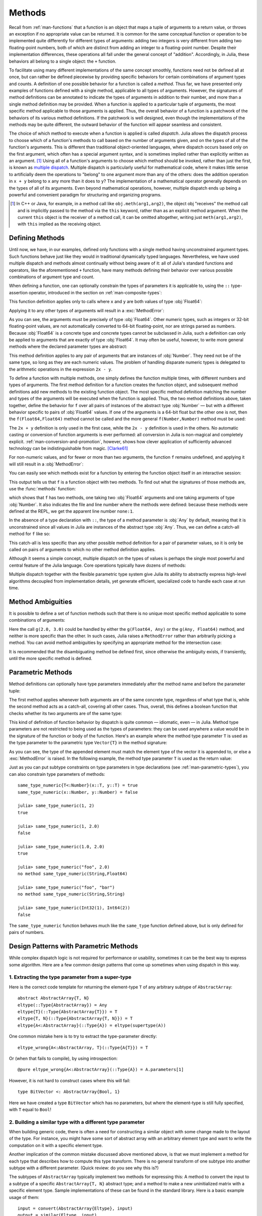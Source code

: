 .. _man-methods:

*********
 Methods
*********

Recall from :ref:`man-functions` that a function is an object
that maps a tuple of arguments to a return value, or throws an exception
if no appropriate value can be returned. It is common for the same
conceptual function or operation to be implemented quite differently for
different types of arguments: adding two integers is very different from
adding two floating-point numbers, both of which are distinct from
adding an integer to a floating-point number. Despite their
implementation differences, these operations all fall under the general
concept of "addition". Accordingly, in Julia, these behaviors all belong
to a single object: the ``+`` function.

To facilitate using many different implementations of the same concept
smoothly, functions need not be defined all at once, but can rather be
defined piecewise by providing specific behaviors for certain
combinations of argument types and counts. A definition of one possible
behavior for a function is called a *method*. Thus far, we have
presented only examples of functions defined with a single method,
applicable to all types of arguments. However, the signatures of method
definitions can be annotated to indicate the types of arguments in
addition to their number, and more than a single method definition may
be provided. When a function is applied to a particular tuple of
arguments, the most specific method applicable to those arguments is
applied. Thus, the overall behavior of a function is a patchwork of the
behaviors of its various method definitions. If the patchwork is well
designed, even though the implementations of the methods may be quite
different, the outward behavior of the function will appear seamless and
consistent.

The choice of which method to execute when a function is applied is
called *dispatch*. Julia allows the dispatch process to choose which of
a function's methods to call based on the number of arguments given, and
on the types of all of the function's arguments. This is different than
traditional object-oriented languages, where dispatch occurs based only
on the first argument, which often has a special argument syntax, and is
sometimes implied rather than explicitly written as an
argument. [#]_ Using all of a function's arguments to
choose which method should be invoked, rather than just the first, is
known as `multiple dispatch
<https://en.wikipedia.org/wiki/Multiple_dispatch>`_. Multiple
dispatch is particularly useful for mathematical code, where it makes
little sense to artificially deem the operations to "belong" to one
argument more than any of the others: does the addition operation in
``x + y`` belong to ``x`` any more than it does to ``y``? The
implementation of a mathematical operator generally depends on the types
of all of its arguments. Even beyond mathematical operations, however,
multiple dispatch ends up being a powerful and convenient paradigm
for structuring and organizing programs.

.. [#] In C++ or Java, for example, in a method call like
  ``obj.meth(arg1,arg2)``, the object obj "receives" the method call and is
  implicitly passed to the method via the ``this`` keyword, rather than as an
  explicit method argument. When the current ``this`` object is the receiver of a
  method call, it can be omitted altogether, writing just ``meth(arg1,arg2)``,
  with ``this`` implied as the receiving object.


Defining Methods
----------------

Until now, we have, in our examples, defined only functions with a
single method having unconstrained argument types. Such functions behave
just like they would in traditional dynamically typed languages.
Nevertheless, we have used multiple dispatch and methods almost
continually without being aware of it: all of Julia's standard functions
and operators, like the aforementioned ``+`` function, have many methods
defining their behavior over various possible combinations of argument
type and count.

When defining a function, one can optionally constrain the types of
parameters it is applicable to, using the ``::`` type-assertion
operator, introduced in the section on :ref:`man-composite-types`:

.. doctest::

    julia> f(x::Float64, y::Float64) = 2x + y;

This function definition applies only to calls where ``x`` and ``y`` are
both values of type :obj:`Float64`:

.. doctest::

    julia> f(2.0, 3.0)
    7.0

Applying it to any other types of arguments will result in a :exc:`MethodError`:

.. doctest::

    julia> f(2.0, 3)
    ERROR: MethodError: no method matching f(::Float64, ::Int64)
    Closest candidates are:
      f(::Float64, !Matched::Float64) at none:1
    ...

    julia> f(Float32(2.0), 3.0)
    ERROR: MethodError: no method matching f(::Float32, ::Float64)
    Closest candidates are:
      f(!Matched::Float64, ::Float64) at none:1
    ...

    julia> f(2.0, "3.0")
    ERROR: MethodError: no method matching f(::Float64, ::String)
    Closest candidates are:
      f(::Float64, !Matched::Float64) at none:1
    ...

    julia> f("2.0", "3.0")
    ERROR: MethodError: no method matching f(::String, ::String)
    ...

As you can see, the arguments must be precisely of type :obj:`Float64`.
Other numeric types, such as integers or 32-bit floating-point values,
are not automatically converted to 64-bit floating-point, nor are
strings parsed as numbers. Because :obj:`Float64` is a concrete type and
concrete types cannot be subclassed in Julia, such a definition can only
be applied to arguments that are exactly of type :obj:`Float64`. It may
often be useful, however, to write more general methods where the
declared parameter types are abstract:

.. doctest::

    julia> f(x::Number, y::Number) = 2x - y;

    julia> f(2.0, 3)
    1.0

This method definition applies to any pair of arguments that are
instances of :obj:`Number`. They need not be of the same type, so long as
they are each numeric values. The problem of handling disparate numeric
types is delegated to the arithmetic operations in the expression
``2x - y``.

To define a function with multiple methods, one simply defines the
function multiple times, with different numbers and types of arguments.
The first method definition for a function creates the function object,
and subsequent method definitions add new methods to the existing
function object. The most specific method definition matching the number
and types of the arguments will be executed when the function is
applied. Thus, the two method definitions above, taken together, define
the behavior for ``f`` over all pairs of instances of the abstract type
:obj:`Number` — but with a different behavior specific to pairs of
:obj:`Float64` values. If one of the arguments is a 64-bit float but the
other one is not, then the ``f(Float64,Float64)`` method cannot be
called and the more general ``f(Number,Number)`` method must be used:

.. doctest::

    julia> f(2.0, 3.0)
    7.0

    julia> f(2, 3.0)
    1.0

    julia> f(2.0, 3)
    1.0

    julia> f(2, 3)
    1

The ``2x + y`` definition is only used in the first case, while the
``2x - y`` definition is used in the others. No automatic casting or
conversion of function arguments is ever performed: all conversion in
Julia is non-magical and completely explicit. :ref:`man-conversion-and-promotion`, however, shows how clever
application of sufficiently advanced technology can be indistinguishable
from magic. [Clarke61]_

For non-numeric values, and for fewer or more than two arguments, the
function ``f`` remains undefined, and applying it will still result in a
:obj:`MethodError`:

.. doctest::

    julia> f("foo", 3)
    ERROR: MethodError: no method matching f(::String, ::Int64)
    Closest candidates are:
      f(!Matched::Number, ::Number) at none:1
    ...

    julia> f()
    ERROR: MethodError: no method matching f()
    Closest candidates are:
      f(!Matched::Float64, !Matched::Float64) at none:1
      f(!Matched::Number, !Matched::Number) at none:1
    ...


You can easily see which methods exist for a function by entering the
function object itself in an interactive session:

.. doctest::

    julia> f
    f (generic function with 2 methods)

This output tells us that ``f`` is a function object with two
methods. To find out what the signatures of those methods are, use the
:func:`methods` function:

.. doctest::

    julia> methods(f)
    # 2 methods for generic function "f":
    f(x::Float64, y::Float64) at none:1
    f(x::Number, y::Number) at none:1

which shows that ``f`` has two methods, one taking two :obj:`Float64`
arguments and one taking arguments of type :obj:`Number`. It also
indicates the file and line number where the methods were defined:
because these methods were defined at the REPL, we get the apparent
line number ``none:1``.

In the absence of a type declaration with ``::``, the type of a method
parameter is :obj:`Any` by default, meaning that it is unconstrained since
all values in Julia are instances of the abstract type :obj:`Any`. Thus, we
can define a catch-all method for ``f`` like so:

.. doctest::

    julia> f(x,y) = println("Whoa there, Nelly.");

    julia> f("foo", 1)
    Whoa there, Nelly.

This catch-all is less specific than any other possible method
definition for a pair of parameter values, so it is only be called on
pairs of arguments to which no other method definition applies.

Although it seems a simple concept, multiple dispatch on the types of
values is perhaps the single most powerful and central feature of the
Julia language. Core operations typically have dozens of methods:

.. doctest::
   :options: +SKIP

    julia> methods(+)
    # 166 methods for generic function "+":
    +(a::Float16, b::Float16) at float16.jl:136
    +(x::Float32, y::Float32) at float.jl:206
    +(x::Float64, y::Float64) at float.jl:207
    +(x::Bool, z::Complex{Bool}) at complex.jl:126
    +(x::Bool, y::Bool) at bool.jl:48
    +(x::Bool) at bool.jl:45
    +{T<:AbstractFloat}(x::Bool, y::T) at bool.jl:55
    +(x::Bool, z::Complex) at complex.jl:133
    +(x::Bool, A::AbstractArray{Bool,N<:Any}) at arraymath.jl:105
    +(x::Char, y::Integer) at char.jl:40
    +{T<:Union{Int128,Int16,Int32,Int64,Int8,UInt128,UInt16,UInt32,UInt64,UInt8}}(x::T, y::T) at int.jl:32
    +(z::Complex, w::Complex) at complex.jl:115
    +(z::Complex, x::Bool) at complex.jl:134
    +(x::Real, z::Complex{Bool}) at complex.jl:140
    +(x::Real, z::Complex) at complex.jl:152
    +(z::Complex, x::Real) at complex.jl:153
    +(x::Rational, y::Rational) at rational.jl:179
    ...
    +(a, b, c, xs...) at operators.jl:119

Multiple dispatch together with the flexible parametric type system give
Julia its ability to abstractly express high-level algorithms decoupled
from implementation details, yet generate efficient, specialized code to
handle each case at run time.

Method Ambiguities
------------------

It is possible to define a set of function methods such that there is no
unique most specific method applicable to some combinations of
arguments:

.. doctest::

    julia> g(x::Float64, y) = 2x + y;

    julia> g(x, y::Float64) = x + 2y;

    julia> g(2.0, 3)
    7.0

    julia> g(2, 3.0)
    8.0

    julia> g(2.0, 3.0)
    ERROR: MethodError: g(::Float64, ::Float64) is ambiguous. Candidates:
      g(x, y::Float64) at none:1
      g(x::Float64, y) at none:1
     ...

Here the call ``g(2.0, 3.0)`` could be handled by either the
``g(Float64, Any)`` or the ``g(Any, Float64)`` method, and neither is
more specific than the other. In such cases, Julia raises a ``MethodError``
rather than arbitrarily picking a method. You can avoid method ambiguities
by specifying an appropriate method for the intersection case:

.. doctest:: unambiguous

    julia> g(x::Float64, y::Float64) = 2x + 2y;

    julia> g(x::Float64, y) = 2x + y;

    julia> g(x, y::Float64) = x + 2y;

    julia> g(2.0, 3)
    7.0

    julia> g(2, 3.0)
    8.0

    julia> g(2.0, 3.0)
    10.0

It is recommended that the disambiguating method be defined first,
since otherwise the ambiguity exists, if transiently, until the more
specific method is defined.

.. _man-parametric-methods:

Parametric Methods
------------------

Method definitions can optionally have type parameters immediately after
the method name and before the parameter tuple:

.. doctest::

    julia> same_type{T}(x::T, y::T) = true;

    julia> same_type(x,y) = false;

The first method applies whenever both arguments are of the same
concrete type, regardless of what type that is, while the second method
acts as a catch-all, covering all other cases. Thus, overall, this
defines a boolean function that checks whether its two arguments are of
the same type:

.. doctest::

    julia> same_type(1, 2)
    true

    julia> same_type(1, 2.0)
    false

    julia> same_type(1.0, 2.0)
    true

    julia> same_type("foo", 2.0)
    false

    julia> same_type("foo", "bar")
    true

    julia> same_type(Int32(1), Int64(2))
    false

This kind of definition of function behavior by dispatch is quite common
— idiomatic, even — in Julia. Method type parameters are not restricted
to being used as the types of parameters: they can be used anywhere a
value would be in the signature of the function or body of the function.
Here's an example where the method type parameter ``T`` is used as the
type parameter to the parametric type ``Vector{T}`` in the method
signature:

.. doctest::

    julia> myappend{T}(v::Vector{T}, x::T) = [v..., x]
    myappend (generic function with 1 method)

    julia> myappend([1,2,3],4)
    4-element Array{Int64,1}:
     1
     2
     3
     4

    julia> myappend([1,2,3],2.5)
    ERROR: MethodError: no method matching myappend(::Array{Int64,1}, ::Float64)
    Closest candidates are:
      myappend{T}(::Array{T,1}, !Matched::T) at none:1
    ...

    julia> myappend([1.0,2.0,3.0],4.0)
    4-element Array{Float64,1}:
     1.0
     2.0
     3.0
     4.0

    julia> myappend([1.0,2.0,3.0],4)
    ERROR: MethodError: no method matching myappend(::Array{Float64,1}, ::Int64)
    Closest candidates are:
      myappend{T}(::Array{T,1}, !Matched::T) at none:1
    ...

As you can see, the type of the appended element must match the element
type of the vector it is appended to, or else a :exc:`MethodError` is raised.
In the following example, the method type parameter ``T`` is used as the
return value:

.. doctest::

    julia> mytypeof{T}(x::T) = T
    mytypeof (generic function with 1 method)

    julia> mytypeof(1)
    Int64

    julia> mytypeof(1.0)
    Float64

Just as you can put subtype constraints on type parameters in type
declarations (see :ref:`man-parametric-types`), you
can also constrain type parameters of methods::

    same_type_numeric{T<:Number}(x::T, y::T) = true
    same_type_numeric(x::Number, y::Number) = false

    julia> same_type_numeric(1, 2)
    true

    julia> same_type_numeric(1, 2.0)
    false

    julia> same_type_numeric(1.0, 2.0)
    true

    julia> same_type_numeric("foo", 2.0)
    no method same_type_numeric(String,Float64)

    julia> same_type_numeric("foo", "bar")
    no method same_type_numeric(String,String)

    julia> same_type_numeric(Int32(1), Int64(2))
    false

The ``same_type_numeric`` function behaves much like the ``same_type``
function defined above, but is only defined for pairs of numbers.


Design Patterns with Parametric Methods
---------------------------------------

While complex dispatch logic is not required for performance or usability,
sometimes it can be the best way to express some algorithm.
Here are a few common design patterns that come up sometimes when using dispatch in this way.

1. Extracting the type parameter from a super-type
~~~~~~~~~~~~~~~~~~~~~~~~~~~~~~~~~~~~~~~~~~~~~~~~~~

Here is the correct code template for returning the element-type ``T``
of any arbitrary subtype of ``AbstractArray``::

    abstract AbstractArray{T, N}
    eltype(::Type{AbstractArray}) = Any
    eltype{T}(::Type{AbstractArray{T}}) = T
    eltype{T, N}(::Type{AbstractArray{T, N}}) = T
    eltype{A<:AbstractArray}(::Type{A}) = eltype(supertype(A))

One common mistake here is to try to extract the type-parameter directly::

    eltype_wrong{A<:AbstractArray, T}(::Type{A{T}}) = T

Or (when that fails to compile), by using introspection::

    @pure eltype_wrong{A<:AbstractArray}(::Type{A}) = A.parameters[1]

However, it is not hard to construct cases where this will fail::

    type BitVector <: AbstractArray{Bool, 1}

Here we have created a type ``BitVector`` which has no parameters,
but where the element-type is still fully specified, with ``T`` equal to ``Bool``!


2. Building a similar type with a different type parameter
~~~~~~~~~~~~~~~~~~~~~~~~~~~~~~~~~~~~~~~~~~~~~~~~~~~~~~~~~~

When building generic code, there is often a need for constructing a similar
object with some change made to the layout of the type.
For instance, you might have some sort of abstract array with an arbitrary element type
and want to write the computation on it with a specific element type.

Another implication of the common mistake discussed above mentioned above,
is that we must implement a method for each type that describes how to compute this type transform.
There is no general transform of one subtype into another subtype with a different parameter.
(Quick review: do you see why this is?)

The subtypes of ``AbstractArray`` typically implement two methods for expressing this:
A method to convert the input to a subtype of a specific ``AbstractArray{T, N}`` abstract type;
and a method to make a new uninitialized matrix with a specific element type.
Sample implementations of these can be found in the standard library.
Here is a basic example usage of them::

    input = convert(AbstractArray{Eltype}, input)
    output = similar(Eltype, input)

As an extension of this, in cases where the algorithm wants to mutate the input array,
``convert`` is insufficient as the return value may alias the original input.
Combining ``similar`` (to make the output array) and ``copy!`` (to fill it with the input data)
is a generic way to express the requirement for a mutable copy of the input argument::

    copy_with_eltype(Eltype, input) = copy!(similar(Eltype, input), input)


3. Iterated dispatch
~~~~~~~~~~~~~~~~~~~~

In order to dispatch a multi-level parametric argument list,
often it is best to separate each level of dispatch into separate functions.
This may sound similar in approach to single-dispatch, but as we shall see below, it is still more flexible.

For example, trying to dispatch on the element-type of an array will often run into ambiguous situations.
Instead, commonly code will dispatch first on the container type,
then recurse down to a more specific method based on eltype.
In most cases, the algorithms lend themselves conveniently to this hierarchical approach,
while in other cases, this rigor must be resolved manually.
This dispatching branching can be observed, for example, in the logic to sum two matrices::

    # First dispatch selects the map algorithm for element-wise summation.
    +(a::Matrix, b::Matrix) = map(+, a, b)
    # Then dispatch handles each element and selects the appropriate
    # common element type for the computation.
    +(a, b) = +(promote(a, b)...)
    # Once the elements have the same type, they can be added.
    # For example, via primitive operations exposed by the processor.
    +(a::Float, b::Float) = Core.add(a, b)


4. Trait-based dispatch
~~~~~~~~~~~~~~~~~~~~~~~

A natural extension to the iterated dispatch above is to add a layer to
method selection that identifies classes of types.
We could do this by writing out a ``Union`` of the types with similar characteristics.
But then this list would not be extensible.
However, by expressing the property as a "trait",
it is possible to express type behaviors in the abstract
in a way that is flexible to new additions, but which has no performance impact.

A trait is implemented by defining a pure generic function which returns a
singleton value from a particular set, as a computation on the types of its arguments.

The example above glossed over the implementation details of ``map`` and ``promote``,
since those both operate in terms of type traits.
When iterating over a matrix, such as in the implementation of ``map``,
one important question is what order to use to traverse the data.
When ``AbstractArray`` subtypes implement the ``linearindexing`` trait,
other functions such as ``map`` can dispatch on this information to pick the best algorithm.
This means that each subtypes does not need to implement a custom version of ``map``,
since the generic definitions + trait classes will enable the system to select the fastest version.

::

    map(a::AbstractArray, b::AbstractArray) = map(Base.linearindexing(a, b), a, b)
    map(::LinearSlow, a::AbstractArray, b::AbstractArray) = # generic implementation
    map(::LinearFast, a::AbstractArray, b::AbstractArray) = # linear-fast implementation

This trait-based mechanism is also present in the ``promote`` mechanism used by ``+``.
That mechanism uses the types to compute the optimal common type for computing the operation.
This makes it possible to reduce the problem of implementing every function for every pair of possible type arguments,
to the much smaller problem of implementing a conversion operation from each type to a common type,
plus a table of preferred pair-wise promotion rules.


5. Output-type Computation
~~~~~~~~~~~~~~~~~~~~~~~~~~

The discussion of trait-based promotion provides a transition into our next design pattern:
computing the output element type for a matrix operation.

For implementing primitive operations, such as addition,
we use the ``promote_type`` function to compute the desired output type.
(As before, we saw this at work in the ``promote`` call in the call to ``+``).

For more complex functions on matrices, it may be necessary to compute the expected return
type for a more complex sequence of operations.
This is often performed by the following steps:

1. Write a small function ``op`` that expresses the set of operations performed by the kernel of the algorithm.
2. Compute the element type ``R`` of the result matrix as ``promote_op(op, argument_types...)``,
   where ``argument_types`` is computed from ``eltype`` applied to each input array.
3. Build the output matrix as ``similar(R, dims)``, where ``dims`` is the desired dimensions of the output array.

For a more specific example, a generic matrix multiply pseudo-code might look like::

    function matmul(a::AbstractMatrix, b::AbstractMatrix)
        op = (ai, bi) -> ai * bi + ai * bi

        ## this is insufficient because it assumes `one(eltype(a))` is constructable:
        # R = typeof(op(one(eltype(a)), one(eltype(b))))

        ## this fails because it assumes `a[1]` exists and is representative of all elements of the array
        # R = typeof(op(a[1], b[1]))

        ## this is incorrect because it assumes that `+` calls `promote_type`
        ## but this is not true for some types, such as Bool:
        # R = promote_type(ai, bi)

        # this is wrong, since depending on the return value
        # of type-inference is very brittle (as well as not being optimizable):
        # R = return_types(ap, (eltype(a), eltype(b)))

        ## but, finally, this works:
        R = promote_op(op, eltype(a), eltype(b))
        ## although sometimes it may give a larger type than desired
        ## it will always give a correct type

        output = similar(b, R, (size(a, 1), size(b, 2)))
        if size(a, 2) > 0
            for j in 1:size(b, 2)
                for i in 1:size(i, 1)
                    ## here we don't use `ab = zero(R)`,
                    ## since `R` might be `Any` and `zero(Any)` is not defined
                    ## we also must declare `ab::R` to make the type of ``ab`` constant in the loop,
                    ## since it is possible that typeof(a * b) != typeof(a * b + a * b) == R
                    ab::R = a[i, 1] * b[1, j]
                    for k in 2:size(a, 2)
                        ab += a[i, k] * b[k, j]
                    end
                    output[i, j] = ab
                end
            end
        end
        return output
    end

6. Separate convert and kernel logic
~~~~~~~~~~~~~~~~~~~~~~~~~~~~~~~~~~~~

One way to significantly cut down on compile-times and testing complexity is to isolate
the logic for converting to the desired type and the computation.
This lets the compiler specialize and inline the conversion logic independent
from the rest of the body of the larger kernel.

This is a common pattern seen when converting from a larger class of types
to the one specific argument type that is actually supported by the algorithm::

    complexfunction(arg::Int) = ...
    complexfunction(arg::Any) = complexfunction(convert(Int, arg))

    matmul(a::T, b::T) = ...
    matmul(a, b) = matmul(promote(a, b)...)


.. _man-vararg-fixedlen:

Parametrically-constrained Varargs methods
------------------------------------------

Function parameters can also be used to constrain the number of arguments that may be supplied to a "varargs" function (:ref:`man-varargs-functions`).  The notation ``Vararg{T,N}`` is used to indicate such a constraint.  For example:

.. doctest::

    julia> bar(a,b,x::Vararg{Any,2}) = (a,b,x);

    julia> bar(1,2,3)
    ERROR: MethodError: no method matching bar(::Int64, ::Int64, ::Int64)
    ...

    julia> bar(1,2,3,4)
    (1,2,(3,4))

    julia> bar(1,2,3,4,5)
    ERROR: MethodError: no method matching bar(::Int64, ::Int64, ::Int64, ::Int64, ::Int64)
    ...

More usefully, it is possible to constrain varargs methods by a parameter.  For example::

    function getindex{T,N}(A::AbstractArray{T,N}, indexes::Vararg{Number,N})

would be called only when the number of ``indexes`` matches the dimensionality of the array.

.. _man-note-on-optional-and-keyword-arguments:

Note on Optional and keyword Arguments
--------------------------------------

As mentioned briefly in :ref:`man-functions`, optional arguments are
implemented as syntax for multiple method definitions. For example,
this definition::

    f(a=1,b=2) = a+2b

translates to the following three methods::

    f(a,b) = a+2b
    f(a) = f(a,2)
    f() = f(1,2)

This means that calling ``f()`` is equivalent to calling ``f(1,2)``. In
this case the result is ``5``, because ``f(1,2)`` invokes the first
method of ``f`` above. However, this need not always be the case. If you
define a fourth method that is more specialized for integers::

    f(a::Int,b::Int) = a-2b

then the result of both ``f()`` and ``f(1,2)`` is ``-3``. In other words,
optional arguments are tied to a function, not to any specific method of
that function. It depends on the types of the optional arguments which
method is invoked. When optional arguments are defined in terms of a global
variable, the type of the optional argument may even change at run-time.

Keyword arguments behave quite differently from ordinary positional arguments.
In particular, they do not participate in method dispatch. Methods are
dispatched based only on positional arguments, with keyword arguments processed
after the matching method is identified.

Function-like objects
---------------------

Methods are associated with types, so it is possible to make any arbitrary
Julia object "callable" by adding methods to its type.
(Such "callable" objects are sometimes called "functors.")

For example, you can define a type that stores the coefficients of a
polynomial, but behaves like a function evaluating the polynomial::

    immutable Polynomial{R}
        coeffs::Vector{R}
    end

    function (p::Polynomial)(x)
        v = p.coeffs[end]
        for i = (length(p.coeffs)-1):-1:1
            v = v*x + p.coeffs[i]
        end
        return v
    end

Notice that the function is specified by type instead of by name.
In the function body, ``p`` will refer to the object that was called.
A ``Polynomial`` can be used as follows::

    julia> p = Polynomial([1,10,100])
    Polynomial{Int64}([1,10,100])

    julia> p(3)
    931

This mechanism is also the key to how type constructors and closures
(inner functions that refer to their surrounding environment) work
in Julia, discussed :ref:`later in the manual <constructors-and-conversion>`.

Empty generic functions
-----------------------

Occasionally it is useful to introduce a generic function without yet adding
methods.
This can be used to separate interface definitions from implementations.
It might also be done for the purpose of documentation or code readability.
The syntax for this is an empty ``function`` block without a tuple of
arguments::

    function emptyfunc
    end

.. [Clarke61] Arthur C. Clarke, *Profiles of the Future* (1961): Clarke's Third Law.
